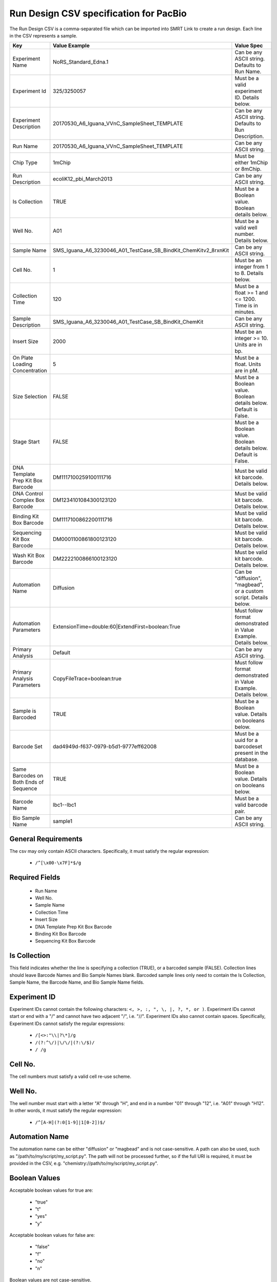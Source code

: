 =======================================
Run Design CSV specification for PacBio
=======================================

The Run Design CSV is a comma-separated file which can be imported into SMRT Link to create a run design. Each line in the CSV represents a sample.

+----------------------------------------+-----------------------------------------------------------------+-------------------------------------------------------------------+
| Key                                    | Value Example                                                   | Value Spec                                                        |
+========================================+=================================================================+===================================================================+
| Experiment Name                        | NoRS_Standard_Edna.1                                            | Can be any ASCII string. Defaults to Run Name.                    |
+----------------------------------------+-----------------------------------------------------------------+-------------------------------------------------------------------+
| Experiment Id                          | 325/3250057                                                     | Must be a valid experiment ID. Details below.                     |
+----------------------------------------+-----------------------------------------------------------------+-------------------------------------------------------------------+
| Experiment Description                 | 20170530_A6_Iguana_VVnC_SampleSheet_TEMPLATE                    | Can be any ASCII string. Defaults to Run Description.             |
+----------------------------------------+-----------------------------------------------------------------+-------------------------------------------------------------------+
| Run Name                               | 20170530_A6_Iguana_VVnC_SampleSheet_TEMPLATE                    | Can be any ASCII string.                                          |
+----------------------------------------+-----------------------------------------------------------------+-------------------------------------------------------------------+
| Chip Type                              | 1mChip                                                          | Must be either 1mChip or 8mChip.                                  |
+----------------------------------------+-----------------------------------------------------------------+-------------------------------------------------------------------+
| Run Description                        | ecoliK12_pbi_March2013                                          | Can be any ASCII string.                                          |
+----------------------------------------+-----------------------------------------------------------------+-------------------------------------------------------------------+
| Is Collection                          | TRUE                                                            | Must be a Boolean value. Boolean details below.                   |
+----------------------------------------+-----------------------------------------------------------------+-------------------------------------------------------------------+
| Well No.                               | A01                                                             | Must be a valid well number. Details below.                       |
+----------------------------------------+-----------------------------------------------------------------+-------------------------------------------------------------------+
| Sample Name                            | SMS_Iguana_A6_3230046_A01_TestCase_SB_BindKit_ChemKitv2_8rxnKit | Can be any ASCII string.                                          |
+----------------------------------------+-----------------------------------------------------------------+-------------------------------------------------------------------+
| Cell No.                               | 1                                                               | Must be an integer from 1 to 8. Details below.                    |
+----------------------------------------+-----------------------------------------------------------------+-------------------------------------------------------------------+
| Collection Time                        | 120                                                             | Must be a float >= 1 and <= 1200. Time is in minutes.             |
+----------------------------------------+-----------------------------------------------------------------+-------------------------------------------------------------------+
| Sample Description                     | SMS_Iguana_A6_3230046_A01_TestCase_SB_BindKit_ChemKit           | Can be any ASCII string.                                          |
+----------------------------------------+-----------------------------------------------------------------+-------------------------------------------------------------------+
| Insert Size                            | 2000                                                            | Must be an integer >= 10. Units are in bp.                        |
+----------------------------------------+-----------------------------------------------------------------+-------------------------------------------------------------------+
| On Plate Loading Concentration         | 5                                                               | Must be a float. Units are in pM.                                 |
+----------------------------------------+-----------------------------------------------------------------+-------------------------------------------------------------------+
| Size Selection                         | FALSE                                                           | Must be a Boolean value. Boolean details below. Default is False. |
+----------------------------------------+-----------------------------------------------------------------+-------------------------------------------------------------------+
| Stage Start                            | FALSE                                                           | Must be a Boolean value. Boolean details below. Default is False. |
+----------------------------------------+-----------------------------------------------------------------+-------------------------------------------------------------------+
| DNA Template Prep Kit Box Barcode      | DM1117100259100111716                                           | Must be valid kit barcode. Details below.                         |
+----------------------------------------+-----------------------------------------------------------------+-------------------------------------------------------------------+
| DNA Control Complex Box Barcode        | DM1234101084300123120                                           | Must be valid kit barcode. Details below.                         |
+----------------------------------------+-----------------------------------------------------------------+-------------------------------------------------------------------+
| Binding Kit Box Barcode                | DM1117100862200111716                                           | Must be valid kit barcode. Details below.                         |
+----------------------------------------+-----------------------------------------------------------------+-------------------------------------------------------------------+
| Sequencing Kit Box Barcode             | DM0001100861800123120                                           | Must be valid kit barcode. Details below.                         |
+----------------------------------------+-----------------------------------------------------------------+-------------------------------------------------------------------+
| Wash Kit Box Barcode                   | DM2222100866100123120                                           | Must be valid kit barcode. Details below.                         |
+----------------------------------------+-----------------------------------------------------------------+-------------------------------------------------------------------+
| Automation Name                        | Diffusion                                                       | Can be "diffusion", "magbead", or a custom script. Details below. |
+----------------------------------------+-----------------------------------------------------------------+-------------------------------------------------------------------+
| Automation Parameters                  | ExtensionTime=double:60|ExtendFirst=boolean:True                | Must follow format demonstrated in Value Example. Details below.  |
+----------------------------------------+-----------------------------------------------------------------+-------------------------------------------------------------------+
| Primary Analysis                       | Default                                                         | Can be any ASCII string.                                          |
+----------------------------------------+-----------------------------------------------------------------+-------------------------------------------------------------------+
| Primary Analysis Parameters            | CopyFileTrace=boolean:true                                      | Must follow format demonstrated in Value Example. Details below.  |
+----------------------------------------+-----------------------------------------------------------------+-------------------------------------------------------------------+
| Sample is Barcoded                     | TRUE                                                            | Must be a Boolean value. Details on booleans below.               |
+----------------------------------------+-----------------------------------------------------------------+-------------------------------------------------------------------+
| Barcode Set                            | dad4949d-f637-0979-b5d1-9777eff62008                            | Must be a uuid for a barcodeset present in the database.          |
+----------------------------------------+-----------------------------------------------------------------+-------------------------------------------------------------------+
| Same Barcodes on Both Ends of Sequence | TRUE                                                            | Must be a Boolean value. Details on booleans below.               |
+----------------------------------------+-----------------------------------------------------------------+-------------------------------------------------------------------+
| Barcode Name                           | lbc1--lbc1                                                      | Must be a valid barcode pair.                                     |
+----------------------------------------+-----------------------------------------------------------------+-------------------------------------------------------------------+
| Bio Sample Name                        | sample1                                                         | Can be any ASCII string.                                          |
+----------------------------------------+-----------------------------------------------------------------+-------------------------------------------------------------------+

General Requirements
--------------------
The csv may only contain ASCII characters.
Specifically, it must satisfy the regular expression:

  - ``/^[\x00-\x7F]*$/g``

Required Fields
---------------
  - Run Name
  - Well No.
  - Sample Name
  - Collection Time
  - Insert Size
  - DNA Template Prep Kit Box Barcode
  - Binding Kit Box Barcode
  - Sequencing Kit Box Barcode

Is Collection
-------------
This field indicates whether the line is specifying a collection (TRUE), or a barcoded sample (FALSE).
Collection lines should leave Barcode Names and Bio Sample Names blank. 
Barcoded sample lines only need to contain the Is Collection, Sample Name, the Barcode Name, and Bio Sample Name fields.

Experiment ID
-------------
Experiment IDs cannot contain the following characters: ``<, >, :, ", \, |, ?, *, or )``.
Experiment IDs cannot start or end with a "/" and cannot have two adjacent "/", i.e. "//".
Experiment IDs also cannot contain spaces.
Specifically, Experiment IDs cannot satisfy the regular expressions:

  - ``/[<>:"\\|?\*]/g``
  - ``/(?:^\/)|\/\/|(?:\/$)/``
  - ``/ /g``

Cell No.
--------
The cell numbers must satisfy a valid cell re-use scheme.

Well No.
--------
The well number must start with a letter "A" through "H", and end in a number "01" through "12",
i.e. "A01" through "H12". In other words, it must satisfy the regular expression:

  - ``/^[A-H](?:0[1-9]|1[0-2])$/``

Automation Name
---------------
The automation name can be either "diffusion" or "magbead" and is not case-sensitive.
A path can also be used, such as "/path/to/my/script/my_script.py".
The path will not be processed further, so if the full URI is required,
it must be provided in the CSV, e.g. "chemistry://path/to/my/script/my_script.py".

Boolean Values
--------------
Acceptable boolean values for true are:

  - "true"
  - "t"
  - "yes"
  - "y"
Acceptable boolean values for false are:

  - "false"
  - "f"
  - "no"
  - "n"

Boolean values are not case-sensitive.

Kit Barcodes
------------
The kit barcodes are composed of three parts:

  - Lot Number (ex: "DM1234")
  - Part Number (ex: "100-619-300")
  - Expiration Date (ex: "2020-12-31")

which is used to make a single string. Using the above example, the barcode would be:

  - DM1234100619300123120

Each kit must have a valid Part Number and cannot be obsolete. The list of kits can be
found through a services endpoint such as:

  - [server name]:[services port number]/smrt-link/bundles/chemistry-pb/active/files/definitions%2FPacBioAutomationConstraints.xml

This services endpoint will list, for each kit, the part numbers ("PartNumber")
and whether it is obsolete ("IsObsolete").
Dates must also be valid, meaning they must exist on the Gregorian calendar.

Parameters
----------
The parameters are a "|" separated list.
Each item follows the format: [parameter name]=[parameter type]:[parameter value].
Primary analysis parameters are:

  - Readout
  - MetricsVerbosity
  - CopyFileTrace
  - CopyFileBaz
  - CopyFileDarkFrame
  - CopyStatsH5

Acceptable parameter types are:

  - String
  - Int32
  - UInt32
  - Double
  - Single
  - Boolean
  - DateTime

The parameter names and types are not case-sensitive.

Barcoded Sample Names
---------------------
The barcoded sample names are a "|" separated list.
Each item in the list follows the format: [barcode name];[biosample name]
The barcode names must be contained within the specified barcodeset.
A given barcode name cannont appear more than once in the list.
The biosample names can be any ASCII string but cannot contain the field separators "|" and ";".
The biosample names cannot be longer than 40 characters.
A maximum of 384 barcodes is permitted per sample.
